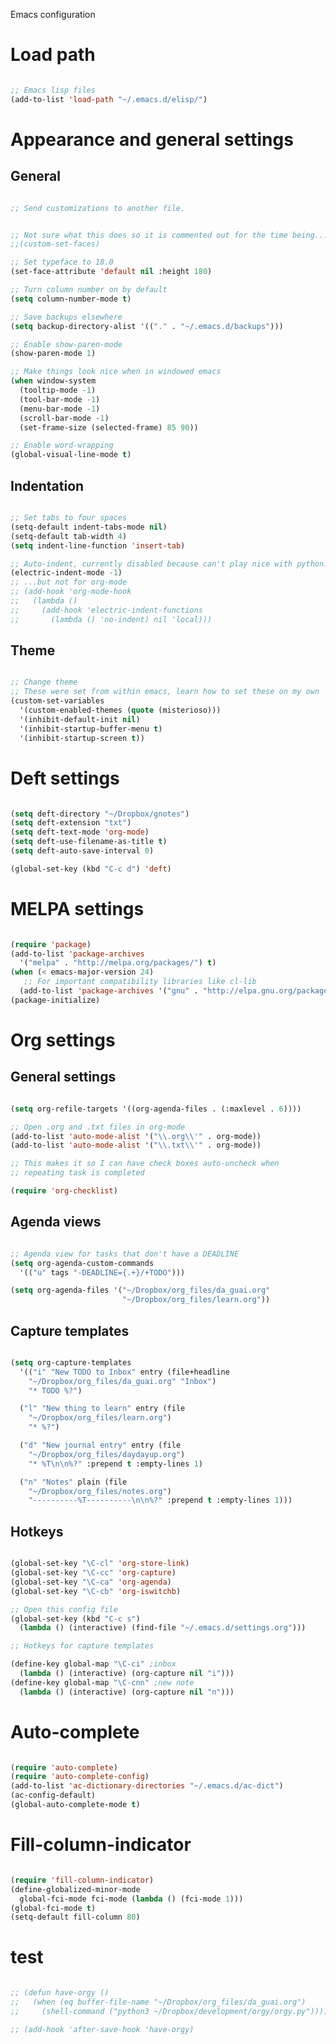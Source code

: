 Emacs configuration

* Load path
#+BEGIN_SRC emacs-lisp

;; Emacs lisp files
(add-to-list 'load-path "~/.emacs.d/elisp/")

#+END_SRC
* Appearance and general settings
** General

#+BEGIN_SRC emacs-lisp

;; Send customizations to another file.


;; Not sure what this does so it is commented out for the time being...
;;(custom-set-faces)                      

;; Set typeface to 18.0
(set-face-attribute 'default nil :height 180)

;; Turn column number on by default
(setq column-number-mode t)

;; Save backups elsewhere
(setq backup-directory-alist '(("." . "~/.emacs.d/backups")))

;; Enable show-paren-mode
(show-paren-mode 1)

;; Make things look nice when in windowed emacs
(when window-system
  (tooltip-mode -1)
  (tool-bar-mode -1)
  (menu-bar-mode -1)
  (scroll-bar-mode -1)
  (set-frame-size (selected-frame) 85 90))

;; Enable word-wrapping
(global-visual-line-mode t)

#+END_SRC

** Indentation

#+BEGIN_SRC emacs-lisp

;; Set tabs to four spaces
(setq-default indent-tabs-mode nil)
(setq-default tab-width 4)
(setq indent-line-function 'insert-tab)

;; Auto-indent, currently disabled because can't play nice with python...
(electric-indent-mode -1)
;; ...but not for org-mode
;; (add-hook 'org-mode-hook
;;   (lambda ()
;;     (add-hook 'electric-indent-functions
;;       (lambda () 'no-indent) nil 'local)))

#+END_SRC

** Theme

#+BEGIN_SRC emacs-lisp

;; Change theme
;; These were set from within emacs, learn how to set these on my own
(custom-set-variables
  '(custom-enabled-themes (quote (misterioso)))
  '(inhibit-default-init nil)
  '(inhibit-startup-buffer-menu t)
  '(inhibit-startup-screen t))

#+END_SRC
  
* Deft settings

#+BEGIN_SRC emacs-lisp

(setq deft-directory "~/Dropbox/gnotes")
(setq deft-extension "txt")
(setq deft-text-mode 'org-mode)
(setq deft-use-filename-as-title t)
(setq deft-auto-save-interval 0)

(global-set-key (kbd "C-c d") 'deft)

#+END_SRC

* MELPA settings

#+BEGIN_SRC emacs-lisp

(require 'package)
(add-to-list 'package-archives
  '("melpa" . "http://melpa.org/packages/") t)
(when (< emacs-major-version 24)
   ;; For important compatibility libraries like cl-lib
  (add-to-list 'package-archives '("gnu" . "http://elpa.gnu.org/packages/")))
(package-initialize)

#+END_SRC

* Org settings
** General settings

#+BEGIN_SRC emacs-lisp

(setq org-refile-targets '((org-agenda-files . (:maxlevel . 6))))

;; Open .org and .txt files in org-mode
(add-to-list 'auto-mode-alist '("\\.org\\'" . org-mode))
(add-to-list 'auto-mode-alist '("\\.txt\\'" . org-mode))

;; This makes it so I can have check boxes auto-uncheck when 
;; repeating task is completed              

(require 'org-checklist)

#+END_SRC

** Agenda views

#+BEGIN_SRC emacs-lisp

;; Agenda view for tasks that don't have a DEADLINE
(setq org-agenda-custom-commands
  '(("u" tags "-DEADLINE={.+}/+TODO"))) 

(setq org-agenda-files '("~/Dropbox/org_files/da_guai.org"
                         "~/Dropbox/org_files/learn.org")) 

#+END_SRC
** Capture templates

#+BEGIN_SRC emacs-lisp

(setq org-capture-templates
  '(("i" "New TODO to Inbox" entry (file+headline 
    "~/Dropbox/org_files/da_guai.org" "Inbox")
    "* TODO %?")

  ("l" "New thing to learn" entry (file 
    "~/Dropbox/org_files/learn.org")
    "* %?")

  ("d" "New journal entry" entry (file 
    "~/Dropbox/org_files/daydayup.org")
    "* %T\n\n%?" :prepend t :empty-lines 1)

  ("n" "Notes" plain (file 
    "~/Dropbox/org_files/notes.org")
    "----------%T----------\n\n%?" :prepend t :empty-lines 1)))

#+END_SRC

** Hotkeys

#+BEGIN_SRC emacs-lisp

(global-set-key "\C-cl" 'org-store-link)
(global-set-key "\C-cc" 'org-capture)
(global-set-key "\C-ca" 'org-agenda)
(global-set-key "\C-cb" 'org-iswitchb)

;; Open this config file
(global-set-key (kbd "C-c s") 
  (lambda () (interactive) (find-file "~/.emacs.d/settings.org")))

;; Hotkeys for capture templates

(define-key global-map "\C-ci" ;inbox
  (lambda () (interactive) (org-capture nil "i")))
(define-key global-map "\C-cnn" ;new note
  (lambda () (interactive) (org-capture nil "n")))

#+END_SRC

* Auto-complete

#+BEGIN_SRC emacs-lisp

(require 'auto-complete)
(require 'auto-complete-config)
(add-to-list 'ac-dictionary-directories "~/.emacs.d/ac-dict")
(ac-config-default)
(global-auto-complete-mode t)

#+END_SRC

* Fill-column-indicator
#+BEGIN_SRC emacs-lisp

(require 'fill-column-indicator)
(define-globalized-minor-mode
  global-fci-mode fci-mode (lambda () (fci-mode 1)))
(global-fci-mode t)
(setq-default fill-column 80)

#+END_SRC

* test
#+BEGIN_SRC emacs-lisp

;; (defun have-orgy ()
;;   (when (eq buffer-file-name "~/Dropbox/org_files/da_guai.org")
;;     (shell-command ("python3 ~/Dropbox/development/orgy/orgy.py"))))

;; (add-hook 'after-save-hook 'have-orgy)

#+END_SRC
